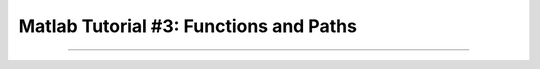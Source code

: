 .. _Matlab_03_FunctionsPaths:

***************************************
Matlab Tutorial #3: Functions and Paths
***************************************

------------

